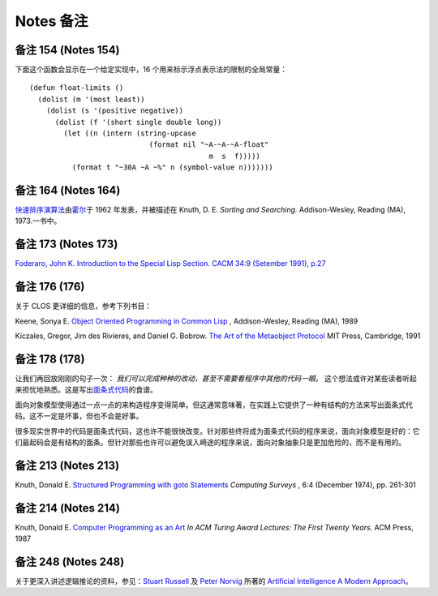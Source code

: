 Notes 备注
******************************



备注 154 (Notes 154)
==================================

下面这个函数会显示在一个给定实现中，16 个用来标示浮点表示法的限制的全局常量：

::

	(defun float-limits ()
	  (dolist (m '(most least))
	    (dolist (s '(positive negative))
	      (dolist (f '(short single double long))
	        (let ((n (intern (string-upcase
	                            (format nil "~A-~A-~A-float"
	                                          m  s  f)))))
	          (format t "~30A ~A ~%" n (symbol-value n)))))))

备注 164 (Notes 164)
==================================

`快速排序演算法 <http://zh.wikipedia.org/zh-cn/%E5%BF%AB%E9%80%9F%E6%8E%92%E5%BA%8F>`_\ 由\ `霍尔 <http://zh.wikipedia.org/zh-cn/%E6%9D%B1%E5%B0%BC%C2%B7%E9%9C%8D%E7%88%BE>`_\ 于 1962 年发表，并被描述在 Knuth, D. E. *Sorting and Searching.* Addison-Wesley, Reading (MA), 1973.一书中。

备注 173 (Notes 173)
==================================

`Foderaro, John K.  Introduction to the Special Lisp Section. CACM 34:9 (Setember 1991), p.27 <http://www.informatik.uni-trier.de/~ley/db/journals/cacm/cacm34.html>`_

备注 176 (176)
================

关于 CLOS 更详细的信息，参考下列书目：

Keene, Sonya E. `Object Oriented Programming in Common Lisp <http://en.wikipedia.org/wiki/Object-Oriented_Programming_in_Common_Lisp:_A_Programmer's_Guide_to_CLOS>`_ , Addison-Wesley, Reading (MA), 1989

Kiczales, Gregor, Jim des Rivieres, and Daniel G. Bobrow. `The Art of the Metaobject Protocol <http://en.wikipedia.org/wiki/The_Art_of_the_Metaobject_Protocol>`_ MIT Press, Cambridge, 1991

备注 178 (178)
================

让我们再回放刚刚的句子一次： *我们可以完成种种的改动，甚至不需要看程序中其他的代码一眼。* 这个想法或许对某些读者听起来担忧地熟悉。这是写出\ `面条式代码 <http://zh.wikipedia.org/wiki/%E9%9D%A2%E6%9D%A1%E5%BC%8F%E4%BB%A3%E7%A0%81>`_\ 的食谱。

面向对象模型使得通过一点一点的来构造程序变得简单。但这通常意味著，在实践上它提供了一种有结构的方法来写出面条式代码。这不一定是坏事，但也不会是好事。

很多现实世界中的代码是面条式代码，这也许不能很快改变。针对那些终将成为面条式代码的程序来说，面向对象模型是好的：它们最起码会是有结构的面条。但针对那些也许可以避免误入崎途的程序来说，面向对象抽象只是更加危险的，而不是有用的。

备注 213 (Notes 213)
==================================

Knuth, Donald E. `Structured Programming with goto Statements <http://sbel.wisc.edu/Courses/ME964/Literature/knuthProgramming1974.pdf>`_ *Computing Surveys* , 6:4 (December 1974), pp. 261-301

备注 214 (Notes 214)
==================================

Knuth, Donald E. `Computer Programming as an Art <http://www.google.com/url?sa=t&rct=j&q=&esrc=s&source=web&cd=2&cad=rja&ved=0CC4QFjAB&url=http%3A%2F%2Fawards.acm.org%2Fimages%2Fawards%2F140%2Farticles%2F7143252.pdf&ei=vl9VUIWBIOWAmQWQu4FY&usg=AFQjCNHAgYS4PiHA0OfgOdiDfPU2i6HAmw&sig2=zZalr-ife4DB4BR2CPORBQ>`_ *In ACM Turing Award Lectures: The First Twenty Years.* ACM Press, 1987

备注 248 (Notes 248)
==================================

关于更深入讲述逻辑推论的资料，参见：\ `Stuart Russell <http://www.cs.berkeley.edu/~russell/>`_ 及 `Peter Norvig <http://www.norvig.com/>`_ 所著的 `Artificial Intelligence A Modern Approach <http://aima.cs.berkeley.edu/>`_\ 。

